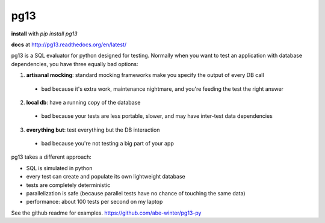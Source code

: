 ============
pg13
============

.. image:: https://travis-ci.org/abe-winter/pg13-py.svg?branch=master

**install** with `pip install pg13`

**docs** at http://pg13.readthedocs.org/en/latest/

pg13 is a SQL evaluator for python designed for testing. Normally when you want to test an application with database dependencies, you have three equally bad options:

1. **artisanal mocking**: standard mocking frameworks make you specify the output of every DB call

 * bad because it's extra work, maintenance nightmare, and you're feeding the test the right answer

2. **local db**: have a running copy of the database

 * bad because your tests are less portable, slower, and may have inter-test data dependencies

3. **everything but**: test everything but the DB interaction

 * bad because you're not testing a big part of your app

pg13 takes a different approach:

* SQL is simulated in python
* every test can create and populate its own lightweight database
* tests are completely deterministic
* parallelization is safe (because parallel tests have no chance of touching the same data)
* performance: about 100 tests per second on my laptop

See the github readme for examples. https://github.com/abe-winter/pg13-py
